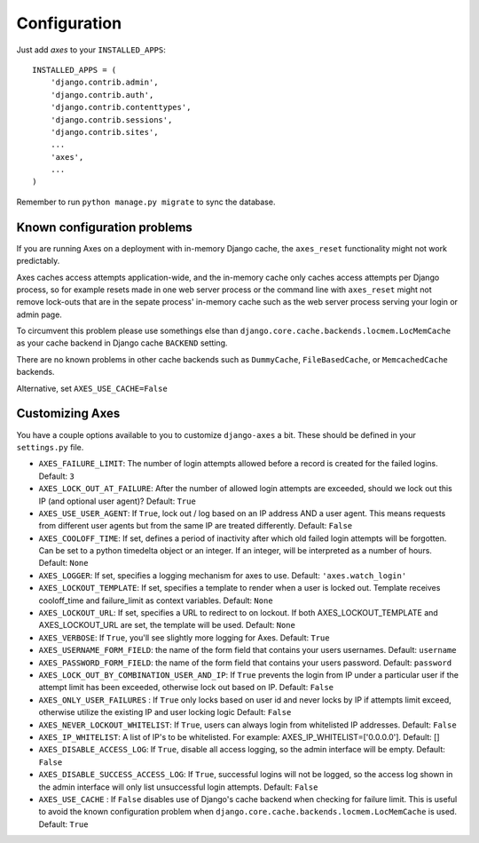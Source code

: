 .. _configuration:

Configuration
=============

Just add `axes` to your ``INSTALLED_APPS``::

    INSTALLED_APPS = (
        'django.contrib.admin',
        'django.contrib.auth',
        'django.contrib.contenttypes',
        'django.contrib.sessions',
        'django.contrib.sites',
        ...
        'axes',
        ...
    )

Remember to run ``python manage.py migrate`` to sync the database.

Known configuration problems
----------------------------

If you are running Axes on a deployment with in-memory Django cache,
the ``axes_reset`` functionality might not work predictably.

Axes caches access attempts application-wide, and the in-memory cache
only caches access attempts per Django process, so for example
resets made in one web server process or the command line with ``axes_reset``
might not remove lock-outs that are in the sepate process' in-memory cache
such as the web server process serving your login or admin page.

To circumvent this problem please use somethings else than
``django.core.cache.backends.locmem.LocMemCache`` as your
cache backend in Django cache ``BACKEND`` setting.

There are no known problems in other cache backends such as
``DummyCache``, ``FileBasedCache``, or ``MemcachedCache`` backends.

Alternative, set ``AXES_USE_CACHE=False``

Customizing Axes
----------------

You have a couple options available to you to customize ``django-axes`` a bit.
These should be defined in your ``settings.py`` file.

* ``AXES_FAILURE_LIMIT``: The number of login attempts allowed before a
  record is created for the failed logins.  Default: ``3``
* ``AXES_LOCK_OUT_AT_FAILURE``: After the number of allowed login attempts
  are exceeded, should we lock out this IP (and optional user agent)?
  Default: ``True``
* ``AXES_USE_USER_AGENT``: If ``True``, lock out / log based on an IP address
  AND a user agent.  This means requests from different user agents but from
  the same IP are treated differently.  Default: ``False``
* ``AXES_COOLOFF_TIME``: If set, defines a period of inactivity after which
  old failed login attempts will be forgotten. Can be set to a python
  timedelta object or an integer. If an integer, will be interpreted as a
  number of hours.  Default: ``None``
* ``AXES_LOGGER``: If set, specifies a logging mechanism for axes to use.
  Default: ``'axes.watch_login'``
* ``AXES_LOCKOUT_TEMPLATE``: If set, specifies a template to render when a
  user is locked out. Template receives cooloff_time and failure_limit as
  context variables. Default: ``None``
* ``AXES_LOCKOUT_URL``: If set, specifies a URL to redirect to on lockout. If
  both AXES_LOCKOUT_TEMPLATE and AXES_LOCKOUT_URL are set, the template will
  be used. Default: ``None``
* ``AXES_VERBOSE``: If ``True``, you'll see slightly more logging for Axes.
  Default: ``True``
* ``AXES_USERNAME_FORM_FIELD``: the name of the form field that contains your
  users usernames. Default: ``username``
* ``AXES_PASSWORD_FORM_FIELD``: the name of the form field that contains your
  users password. Default: ``password``
* ``AXES_LOCK_OUT_BY_COMBINATION_USER_AND_IP``: If ``True`` prevents the login
  from IP under a particular user if the attempt limit has been exceeded,
  otherwise lock out based on IP.
  Default: ``False``
* ``AXES_ONLY_USER_FAILURES`` : If ``True`` only locks based on user id and never locks by IP
  if attempts limit exceed, otherwise utilize the existing IP and user locking logic
  Default: ``False``
* ``AXES_NEVER_LOCKOUT_WHITELIST``: If ``True``, users can always login from whitelisted IP addresses.
  Default: ``False``
* ``AXES_IP_WHITELIST``: A list of IP's to be whitelisted. For example: AXES_IP_WHITELIST=['0.0.0.0']. Default: []
* ``AXES_DISABLE_ACCESS_LOG``: If ``True``, disable all access logging, so the admin interface will be empty. Default: ``False``
* ``AXES_DISABLE_SUCCESS_ACCESS_LOG``: If ``True``, successful logins will not be logged, so the access log shown in the admin interface will only list unsuccessful login attempts. Default: ``False``
* ``AXES_USE_CACHE`` : If ``False`` disables use of Django's cache backend when
  checking for failure limit. This is useful to avoid the known configuration
  problem when ``django.core.cache.backends.locmem.LocMemCache`` is used.
  Default: ``True``
